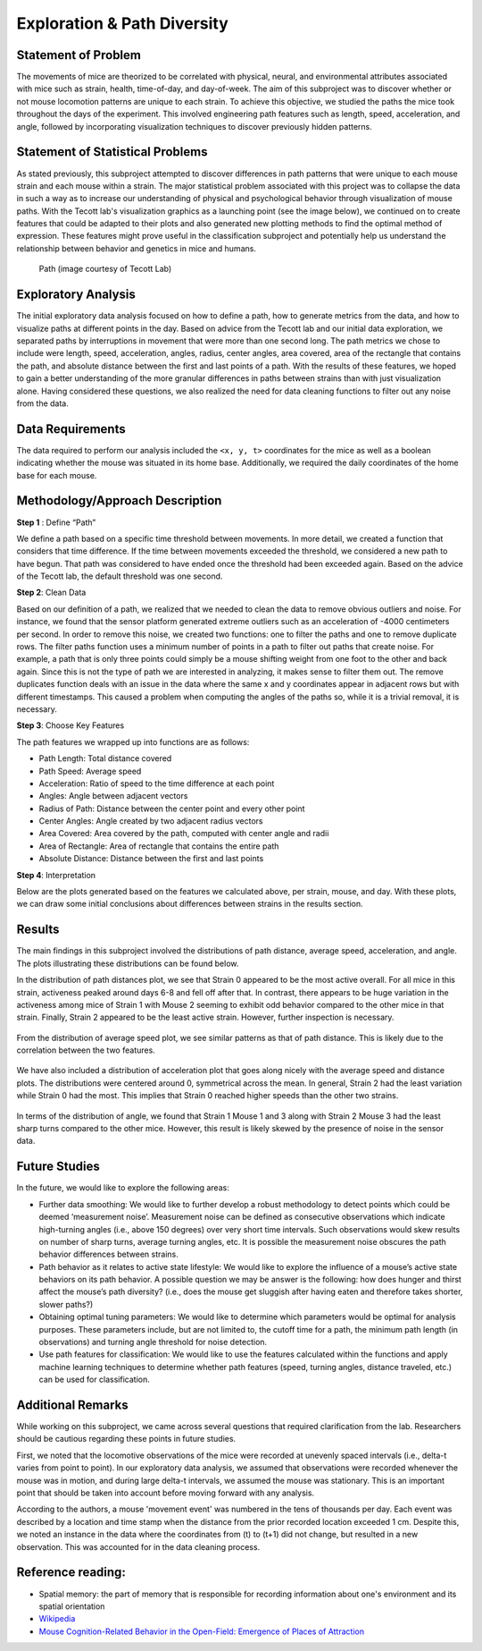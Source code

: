 .. _path:

Exploration & Path Diversity
============================

Statement of Problem
--------------------

The movements of mice are theorized to be correlated with physical, neural,
and environmental attributes associated with mice such as strain, health,
time-of-day, and day-of-week. The aim of this subproject was to discover
whether or not mouse locomotion patterns are unique to each strain. To achieve
this objective, we studied the paths the mice took throughout the days of the
experiment. This involved engineering path features such as length, speed,
acceleration, and angle, followed by incorporating visualization techniques to
discover previously hidden patterns.

.. plot:: plots/heat_map_0_0_0.py

   A heatmap of a mouse movement.

Statement of Statistical Problems
---------------------------------

As stated previously, this subproject attempted to discover differences in
path patterns that were unique to each mouse strain and each mouse within a
strain. The major statistical problem associated with this project was to
collapse the data in such a way as to increase our understanding of physical
and psychological behavior through visualization of mouse paths. With the
Tecott lab's visualization graphics as a launching point (see the image
below), we continued on to create features that could be adapted to their
plots and also generated new plotting methods to find the optimal method of
expression. These features might prove useful in the classification
subproject and potentially help us understand the relationship between
behavior and genetics in mice and humans.

.. figure:: figure/mice_path.png
   :alt: alt tag

   Path (image courtesy of Tecott Lab)

Exploratory Analysis
--------------------

The initial exploratory data analysis focused on how to define a path, how to
generate metrics from the data, and how to visualize paths at different points
in the day. Based on advice from the Tecott lab and our initial data
exploration, we separated paths by interruptions in movement that were more
than one second long. The path metrics we chose to include were length, speed,
acceleration, angles, radius, center angles, area covered, area of the
rectangle that contains the path, and absolute distance between the first and
last points of a path. With the results of these features, we hoped to gain a
better understanding of the more granular differences in paths between strains
than with just visualization alone. Having considered these questions, we also
realized the need for data cleaning functions to filter out any noise from the
data.

Data Requirements
-----------------

The data required to perform our analysis included the ``<x, y, t>``
coordinates for the mice as well as a boolean indicating whether the mouse
was situated in its home base. Additionally, we required the daily coordinates
of the home base for each mouse.

Methodology/Approach Description
--------------------------------

**Step 1** : Define “Path”

We define a path based on a specific time threshold between movements. In more
detail, we created a function that considers that time difference. If the time
between movements exceeded the threshold, we considered a new path to have
begun. That path was considered to have ended once the threshold had been
exceeded again. Based on the advice of the Tecott lab, the default threshold
was one second.

**Step 2**: Clean Data

Based on our definition of a path, we realized that we needed to clean the
data to remove obvious outliers and noise. For instance, we found that the
sensor platform generated extreme outliers such as an acceleration of -4000
centimeters per second. In order to remove this noise, we created two
functions: one to filter the paths and one to remove duplicate rows. The
filter paths function uses a minimum number of points in a path to filter out
paths that create noise. For example, a path that is only three points could
simply be a mouse shifting weight from one foot to the other and back again.
Since this is not the type of path we are interested in analyzing, it makes
sense to filter them out. The remove duplicates function deals with an issue
in the data where the same x and y coordinates appear in adjacent rows but
with different timestamps. This caused a problem when computing the angles of
the paths so, while it is a trivial removal, it is necessary.

**Step 3**: Choose Key Features

The path features we wrapped up into functions are as follows:

-  Path Length: Total distance covered
-  Path Speed: Average speed
-  Acceleration: Ratio of speed to the time difference at each point
-  Angles: Angle between adjacent vectors
-  Radius of Path: Distance between the center point and every other
   point
-  Center Angles: Angle created by two adjacent radius vectors
-  Area Covered: Area covered by the path, computed with center angle
   and radii
-  Area of Rectangle: Area of rectangle that contains the entire path
-  Absolute Distance: Distance between the first and last points

**Step 4**:  Interpretation

Below are the plots generated based on the features we calculated above, per
strain, mouse, and day. With these plots, we can draw some initial conclusions
about differences between strains in the results section.

Results
-------------------------

The main findings in this subproject involved the distributions of path
distance, average speed, acceleration, and angle. The plots illustrating
these distributions can be found below.

In the distribution of path distances plot, we see that Strain 0 appeared to
be the most active overall. For all mice in this strain, activeness peaked
around days 6-8 and fell off after that. In contrast, there appears to be
huge variation in the activeness among mice of Strain 1 with Mouse 2 seeming
to exhibit odd behavior compared to the other mice in that strain. Finally,
Strain 2 appeared to be the least active strain. However, further inspection
is necessary.

.. figure:: figure/dist_path.png


From the distribution of average speed plot, we see similar patterns as that
of path distance. This is likely due to the correlation between the two
features.

.. figure:: figure/dist_speed.png


We have also included a distribution of acceleration plot that goes along
nicely with the average speed and distance plots. The distributions were
centered around 0, symmetrical across the mean. In general, Strain 2 had the
least variation while Strain 0 had the most. This implies that Strain 0
reached higher speeds than the other two strains.

.. figure:: figure/dist_acceleration.png


In terms of the distribution of angle, we found that Strain 1 Mouse 1 and 3
along with Strain 2 Mouse 3 had the least sharp turns compared to the other
mice. However, this result is likely skewed by the presence of noise in the
sensor data.

.. figure:: figure/dist_angle.png

Future Studies
---------------

In the future, we would like to explore the following areas:

-  Further data smoothing: We would like to further develop a robust methodology
   to detect points which could be deemed ‘measurement noise’. Measurement noise
   can be defined as consecutive observations which indicate high-turning angles
   (i.e., above 150 degrees) over very short time intervals. Such observations
   would skew results on number of sharp turns, average turning angles, etc. It
   is possible the measurement noise obscures the path behavior differences
   between strains.

-  Path behavior as it relates to active state lifestyle: We would like to
   explore the influence of a mouse’s active state behaviors on its path
   behavior. A possible question we may be answer is the following: how does
   hunger and thirst affect the mouse’s path diversity? (i.e., does the mouse get
   sluggish after having eaten and therefore takes shorter, slower paths?)

-  Obtaining optimal tuning parameters: We would like to determine which
   parameters would be optimal for analysis purposes. These parameters include,
   but are not limited to, the cutoff time for a path, the minimum path length
   (in observations) and turning angle threshold for noise detection.

-  Use path features for classification: We would like to use the features
   calculated within the functions and apply machine learning techniques to
   determine whether path features (speed, turning angles, distance traveled,
   etc.) can be used for classification.

Additional Remarks
------------------

While working on this subproject, we came across several questions that
required clarification from the lab. Researchers should be cautious regarding
these points in future studies. 

First, we noted that the locomotive observations of the mice were recorded at
unevenly spaced intervals (i.e., delta-t varies from point to point).
In our exploratory data analysis, we assumed that observations were recorded
whenever the mouse was in motion, and during large delta-t intervals, we
assumed the mouse was stationary. This is an important point that should be
taken into account before moving forward with any analysis.

According to the authors, a mouse 'movement event' was numbered in the tens of
thousands per day. Each event was described by a location and time stamp when
the distance from the prior recorded location exceeded 1 cm. Despite this, we
noted an instance in the data where the coordinates from (t) to (t+1) did not
change, but resulted in a new observation. This was accounted for in the data
cleaning process.

Reference reading:
------------------

-  Spatial memory: the part of memory that is responsible for recording
   information about one's environment and its spatial orientation
-  `Wikipedia <https://en.wikipedia.org/wiki/Spatial_memory>`__
-  `Mouse Cognition-Related Behavior in the Open-Field: Emergence of
   Places of
   Attraction <http://journals.plos.org/ploscompbiol/article?id=10.1371/journal.pcbi.1000027#s1>`__

